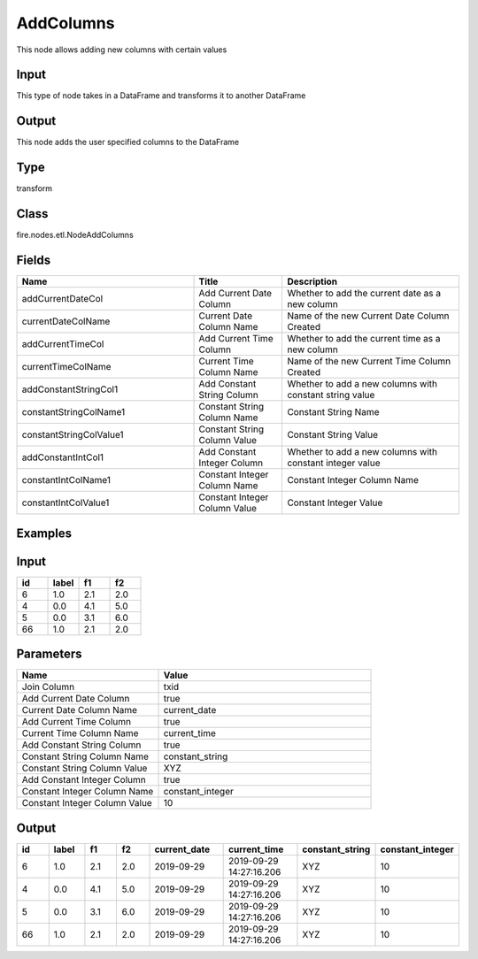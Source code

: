 AddColumns
=========== 

This node allows adding new columns with certain values

Input
--------------
This type of node takes in a DataFrame and transforms it to another DataFrame

Output
--------------
This node adds the user specified columns to the DataFrame

Type
--------- 

transform

Class
--------- 

fire.nodes.etl.NodeAddColumns

Fields
--------- 

.. list-table::
      :widths: 10 5 10
      :header-rows: 1

      * - Name
        - Title
        - Description
      * - addCurrentDateCol
        - Add Current Date Column
        - Whether to add the current date as a new column
      * - currentDateColName
        - Current Date Column Name
        - Name of the new Current Date Column Created
      * - addCurrentTimeCol
        - Add Current Time Column
        - Whether to add the current time as a new column
      * - currentTimeColName
        - Current Time Column Name
        - Name of the new Current Time Column Created
      * - addConstantStringCol1
        - Add Constant String Column
        - Whether to add a new columns with constant string value
      * - constantStringColName1
        - Constant String Column Name
        - Constant String Name
      * - constantStringColValue1
        - Constant String Column Value
        - Constant String Value
      * - addConstantIntCol1
        - Add Constant Integer Column
        - Whether to add a new columns with constant integer value
      * - constantIntColName1
        - Constant Integer Column Name
        - Constant Integer Column Name
      * - constantIntColValue1
        - Constant Integer Column Value
        - Constant Integer Value


Examples
---------

Input
--------

.. list-table:: 
   :widths: 20 20 20 20
   :header-rows: 1

   * - id
     - label
     - f1
     - f2
     
   * - 6
     - 1.0
     - 2.1
     - 2.0
   
   * - 4
     - 0.0
     - 4.1
     - 5.0
     
   * - 5
     - 0.0
     - 3.1
     - 6.0
      
   * - 66
     - 1.0
     - 2.1
     - 2.0


Parameters
------------

.. list-table:: 
   :widths: 20 30
   :header-rows: 1
   
   * - Name
     - Value
     
   * - Join Column
     - txid

   * - Add Current Date Column
     - true
     
   * - Current Date Column Name
     - current_date
    
   * - Add Current Time Column
     - true
     
   * - Current Time Column Name
     - current_time
     
   * - Add Constant String Column
     - true
   
   * - Constant String Column Name
     - constant_string
     
   * - Constant String Column Value
     - XYZ
     
   * - Add Constant Integer Column
     - true
   
   * - Constant Integer Column Name
     - constant_integer
   
   * - Constant Integer Column Value
     - 10

Output
--------

.. list-table:: 
   :widths: 20 20 20 20 40 40 30 30
   :header-rows: 1

   * - id
     - label
     - f1
     - f2
     - current_date
     - current_time
     - constant_string
     - constant_integer
     
     
   * - 6
     - 1.0
     - 2.1
     - 2.0
     - 2019-09-29
     - 2019-09-29 14:27:16.206
     - XYZ
     - 10
   
   * - 4
     - 0.0
     - 4.1
     - 5.0
     - 2019-09-29
     - 2019-09-29 14:27:16.206
     - XYZ
     - 10
     
   * - 5
     - 0.0
     - 3.1
     - 6.0
     - 2019-09-29
     - 2019-09-29 14:27:16.206
     - XYZ
     - 10
      
   * - 66
     - 1.0
     - 2.1
     - 2.0
     - 2019-09-29
     - 2019-09-29 14:27:16.206
     - XYZ
     - 10
     
